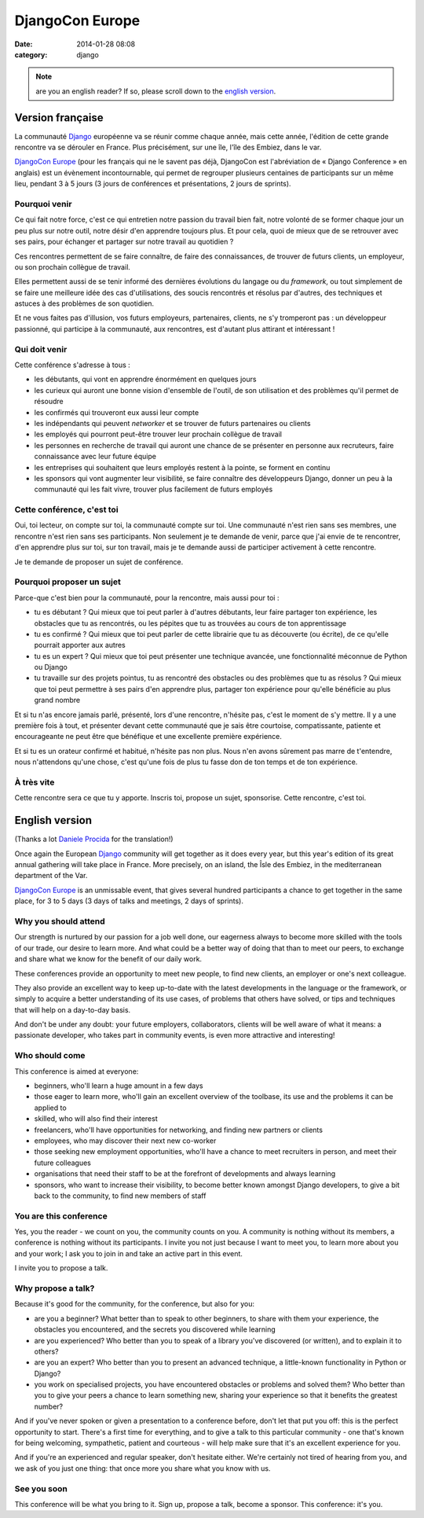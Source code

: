 DjangoCon Europe
################
:date: 2014-01-28 08:08
:category: django

.. note:: are you an english reader? If so, please scroll down to the `english
          version`_.


Version française
=================

La communauté Django_ européenne va se réunir comme chaque année, mais cette
année, l'édition de cette grande rencontre va se dérouler en France. Plus
précisément, sur une île, l'île des Embiez, dans le var.

.. _Django: https://djangoproject.com

`DjangoCon Europe`_ (pour les français qui ne le savent pas déjà, DjangoCon est
l'abréviation de « Django Conference » en anglais) est un évènement
incontournable, qui permet de regrouper plusieurs centaines de participants sur
un même lieu, pendant 3 à 5 jours (3 jours de conférences et présentations, 2
jours de sprints).

.. _DjangoCon Europe: http://2014.djangocon.eu/


Pourquoi venir
--------------

Ce qui fait notre force, c'est ce qui entretien notre passion du travail bien
fait, notre volonté de se former chaque jour un peu plus sur notre outil, notre
désir d'en apprendre toujours plus. Et pour cela, quoi de mieux que de se
retrouver avec ses pairs, pour échanger et partager sur notre travail au
quotidien ?

Ces rencontres permettent de se faire connaître, de faire des connaissances, de
trouver de futurs clients, un employeur, ou son prochain collègue de travail.

Elles permettent aussi de se tenir informé des dernières évolutions du langage
ou du *framework*, ou tout simplement de se faire une meilleure idée des cas
d'utilisations, des soucis rencontrés et résolus par d'autres, des techniques
et astuces à des problèmes de son quotidien.

Et ne vous faites pas d'illusion, vos futurs employeurs, partenaires, clients,
ne s'y tromperont pas : un développeur passionné, qui participe à la
communauté, aux rencontres, est d'autant plus attirant et intéressant !


Qui doit venir
--------------

Cette conférence s'adresse à tous :

* les débutants, qui vont en apprendre énormément en quelques jours
* les curieux qui auront une bonne vision d'ensemble de l'outil, de son
  utilisation et des problèmes qu'il permet de résoudre
* les confirmés qui trouveront eux aussi leur compte
* les indépendants qui peuvent *networker* et se trouver de futurs partenaires
  ou clients
* les employés qui pourront peut-être trouver leur prochain collègue de travail
* les personnes en recherche de travail qui auront une chance de se présenter
  en personne aux recruteurs, faire connaissance avec leur future équipe
* les entreprises qui souhaitent que leurs employés restent à la pointe, se
  forment en continu
* les sponsors qui vont augmenter leur visibilité, se faire connaître des
  développeurs Django, donner un peu à la communauté qui les fait vivre,
  trouver plus facilement de futurs employés


Cette conférence, c'est toi
---------------------------

Oui, toi lecteur, on compte sur toi, la communauté compte sur toi. Une
communauté n'est rien sans ses membres, une rencontre n'est rien sans ses
participants. Non seulement je te demande de venir, parce que j'ai envie de te
rencontrer, d'en apprendre plus sur toi, sur ton travail, mais je te demande
aussi de participer activement à cette rencontre.

Je te demande de proposer un sujet de conférence.


Pourquoi proposer un sujet
--------------------------

Parce-que c'est bien pour la communauté, pour la rencontre, mais aussi pour
toi :

* tu es débutant ? Qui mieux que toi peut parler à d'autres débutants, leur
  faire partager ton expérience, les obstacles que tu as rencontrés, ou les
  pépites que tu as trouvées au cours de ton apprentissage
* tu es confirmé ? Qui mieux que toi peut parler de cette librairie que tu as
  découverte (ou écrite), de ce qu'elle pourrait apporter aux autres
* tu es un expert ? Qui mieux que toi peut présenter une technique avancée, une
  fonctionnalité méconnue de Python ou Django
* tu travaille sur des projets pointus, tu as rencontré des obstacles ou des
  problèmes que tu as résolus ? Qui mieux que toi peut permettre à ses pairs
  d'en apprendre plus, partager ton expérience pour qu'elle bénéficie au plus
  grand nombre

Et si tu n'as encore jamais parlé, présenté, lors d'une rencontre, n'hésite
pas, c'est le moment de s'y mettre. Il y a une première fois à tout, et
présenter devant cette communauté que je sais être courtoise, compatissante,
patiente et encourageante ne peut être que bénéfique et une excellente première
expérience.

Et si tu es un orateur confirmé et habitué, n'hésite pas non plus. Nous n'en
avons sûrement pas marre de t'entendre, nous n'attendons qu'une chose, c'est
qu'une fois de plus tu fasse don de ton temps et de ton expérience.


À très vite
-----------

Cette rencontre sera ce que tu y apporte. Inscris toi, propose un sujet,
sponsorise. Cette rencontre, c'est toi.


English version
===============

(Thanks a lot `Daniele Procida`_ for the translation!)

.. _Daniele Procida: http://medicine.cf.ac.uk/person/mr-daniele-marco-procida/

Once again the European Django_ community will get together as it does every
year, but this year's edition of its great annual gathering will take place in
France. More precisely, on an island, the Îsle des Embiez, in the mediterranean
department of the Var.

`DjangoCon Europe`_ is an unmissable event, that gives several hundred
participants a chance to get together in the same place, for 3 to 5 days (3
days of talks and meetings, 2 days of sprints).


Why you should attend
---------------------

Our strength is nurtured by our passion for a job well done, our eagerness
always to become more skilled with the tools of our trade, our desire to learn
more. And what could be a better way of doing that than to meet our peers, to
exchange and share what we know for the benefit of our daily work.

These conferences provide an opportunity to meet new people, to find new
clients, an employer or one's next colleague.

They also provide an excellent way to keep up-to-date with the latest
developments in the language or the framework, or simply to acquire a better
understanding of its use cases, of problems that others have solved, or tips
and techniques that will help on a day-to-day basis.

And don't be under any doubt: your future employers, collaborators, clients
will be well aware of what it means: a passionate developer, who takes part in
community events, is even more attractive and interesting!


Who should come
---------------

This conference is aimed at everyone:

* beginners, who'll learn a huge amount in a few days
* those eager to learn more, who'll gain an excellent overview of the toolbase,
  its use and the problems it can be applied to
* skilled, who will also find their interest
* freelancers, who'll have opportunities for networking, and finding new
  partners or clients
* employees, who may discover their next new co-worker
* those seeking new employment opportunities, who'll have a chance to meet
  recruiters in person, and meet their future colleagues
* organisations that need their staff to be at the forefront of developments
  and always learning
* sponsors, who want to increase their visibility, to become better known
  amongst Django developers, to give a bit back to the community, to find new
  members of staff


You are this conference
-----------------------

Yes, you the reader - we count on you, the community counts on you. A community
is nothing without its members, a conference is nothing without its
participants. I invite you not just because I want to meet you, to learn more
about you and your work; I ask you to join in and take an active part in this
event.

I invite you to propose a talk.


Why propose a talk?
-------------------

Because it's good for the community, for the conference, but also for you:

* are you a beginner? What better than to speak to other beginners, to share
  with them your experience, the obstacles you encountered, and the secrets you
  discovered while learning
* are you experienced? Who better than you to speak of a library you've
  discovered (or written), and to explain it to others?
* are you an expert? Who better than you to present an advanced technique, a
  little-known functionality in Python or Django?
* you work on specialised projects, you have encountered obstacles or problems
  and solved them? Who better than you to give your peers a chance to learn
  something new, sharing your experience so that it benefits the greatest
  number?

And if you've never spoken or given a presentation to a conference before,
don't let that put you off: this is the perfect opportunity to start. There's a
first time for everything, and to give a talk to this particular community -
one that's known for being welcoming, sympathetic, patient and courteous - will
help make sure that it's an excellent experience for you.

And if you're an experienced and regular speaker, don't hesitate either. We're
certainly not tired of hearing from you, and we ask of you just one thing: that
once more you share what you know with us.


See you soon
------------

This conference will be what you bring to it. Sign up, propose a talk, become a
sponsor. This conference: it's you.
